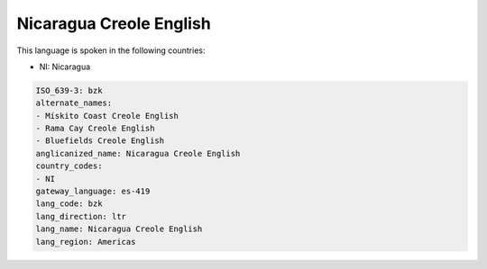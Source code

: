 .. _bzk:

Nicaragua Creole English
========================

This language is spoken in the following countries:

* NI: Nicaragua

.. code-block:: yaml

    ISO_639-3: bzk
    alternate_names:
    - Mískito Coast Creole English
    - Rama Cay Creole English
    - Bluefields Creole English
    anglicanized_name: Nicaragua Creole English
    country_codes:
    - NI
    gateway_language: es-419
    lang_code: bzk
    lang_direction: ltr
    lang_name: Nicaragua Creole English
    lang_region: Americas
    
